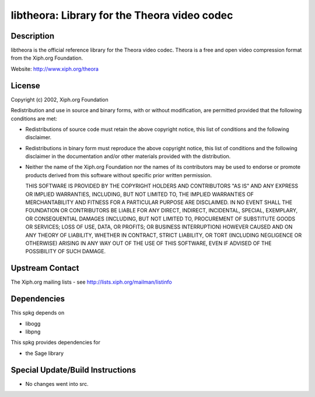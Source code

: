 libtheora: Library for the Theora video codec
=============================================

Description
-----------

libtheora is the official reference library for the Theora video codec.
Theora is a free and open video compression format from the Xiph.org
Foundation.

Website: http://www.xiph.org/theora

License
-------

Copyright (c) 2002, Xiph.org Foundation

Redistribution and use in source and binary forms, with or without
modification, are permitted provided that the following conditions are
met:

-  Redistributions of source code must retain the above copyright
   notice, this list of conditions and the following disclaimer.

-  Redistributions in binary form must reproduce the above copyright
   notice, this list of conditions and the following disclaimer in the
   documentation and/or other materials provided with the distribution.

-  Neither the name of the Xiph.org Foundation nor the names of its
   contributors may be used to endorse or promote products derived from
   this software without specific prior written permission.

   THIS SOFTWARE IS PROVIDED BY THE COPYRIGHT HOLDERS AND CONTRIBUTORS
   "AS IS" AND ANY EXPRESS OR IMPLIED WARRANTIES, INCLUDING, BUT NOT
   LIMITED TO, THE IMPLIED WARRANTIES OF MERCHANTABILITY AND FITNESS FOR A
   PARTICULAR PURPOSE ARE DISCLAIMED. IN NO EVENT SHALL THE FOUNDATION OR
   CONTRIBUTORS BE LIABLE FOR ANY DIRECT, INDIRECT, INCIDENTAL, SPECIAL,
   EXEMPLARY, OR CONSEQUENTIAL DAMAGES (INCLUDING, BUT NOT LIMITED TO,
   PROCUREMENT OF SUBSTITUTE GOODS OR SERVICES; LOSS OF USE, DATA, OR
   PROFITS; OR BUSINESS INTERRUPTION) HOWEVER CAUSED AND ON ANY THEORY OF
   LIABILITY, WHETHER IN CONTRACT, STRICT LIABILITY, OR TORT (INCLUDING
   NEGLIGENCE OR OTHERWISE) ARISING IN ANY WAY OUT OF THE USE OF THIS
   SOFTWARE, EVEN IF ADVISED OF THE POSSIBILITY OF SUCH DAMAGE.


Upstream Contact
----------------

The Xiph.org mailing lists - see http://lists.xiph.org/mailman/listinfo

Dependencies
------------

This spkg depends on

-  libogg
-  libpng

This spkg provides dependencies for

-  the Sage library


Special Update/Build Instructions
---------------------------------

-  No changes went into src.
